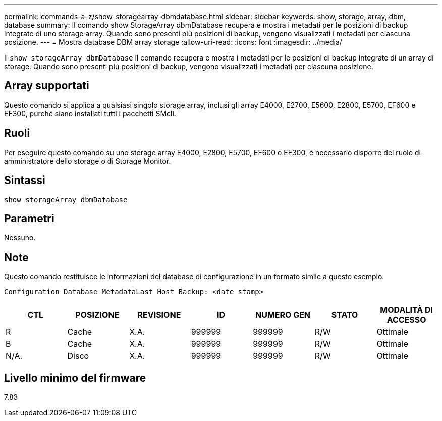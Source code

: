 ---
permalink: commands-a-z/show-storagearray-dbmdatabase.html 
sidebar: sidebar 
keywords: show, storage, array, dbm, database 
summary: Il comando show StorageArray dbmDatabase recupera e mostra i metadati per le posizioni di backup integrate di uno storage array. Quando sono presenti più posizioni di backup, vengono visualizzati i metadati per ciascuna posizione. 
---
= Mostra database DBM array storage
:allow-uri-read: 
:icons: font
:imagesdir: ../media/


[role="lead"]
Il `show storageArray dbmDatabase` il comando recupera e mostra i metadati per le posizioni di backup integrate di un array di storage. Quando sono presenti più posizioni di backup, vengono visualizzati i metadati per ciascuna posizione.



== Array supportati

Questo comando si applica a qualsiasi singolo storage array, inclusi gli array E4000, E2700, E5600, E2800, E5700, EF600 e EF300, purché siano installati tutti i pacchetti SMcli.



== Ruoli

Per eseguire questo comando su uno storage array E4000, E2800, E5700, EF600 o EF300, è necessario disporre del ruolo di amministratore dello storage o di Storage Monitor.



== Sintassi

[source, cli]
----
show storageArray dbmDatabase
----


== Parametri

Nessuno.



== Note

Questo comando restituisce le informazioni del database di configurazione in un formato simile a questo esempio.

`Configuration Database MetadataLast Host Backup: <date stamp>`

[cols="7*"]
|===
| CTL | POSIZIONE | REVISIONE | ID | NUMERO GEN | STATO | MODALITÀ DI ACCESSO 


 a| 
R
 a| 
Cache
 a| 
X.A.
 a| 
999999
 a| 
999999
 a| 
R/W
 a| 
Ottimale



 a| 
B
 a| 
Cache
 a| 
X.A.
 a| 
999999
 a| 
999999
 a| 
R/W
 a| 
Ottimale



 a| 
N/A.
 a| 
Disco
 a| 
X.A.
 a| 
999999
 a| 
999999
 a| 
R/W
 a| 
Ottimale

|===


== Livello minimo del firmware

7.83
